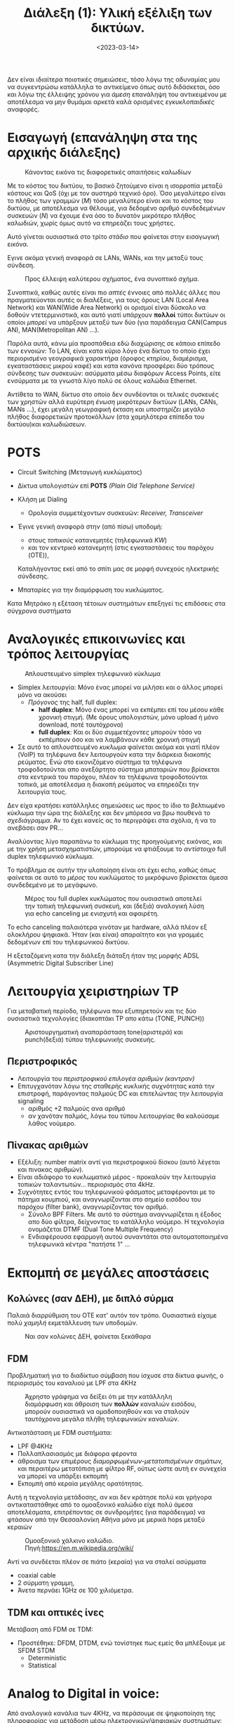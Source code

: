 #+TITLE: Διάλεξη (1): Υλική εξέλιξη των δικτύων.
#+FILETAGS: lecture
#+DATE: <2023-03-14>
#+FILETAGS: lecture
#+COURSE: CN1
#+INSTITUTION: A.U.Th

#+begin_note
Δεν είναι ιδιαίτερα ποιοτικές σημειώσεις, τόσο λόγω της αδυναμίας μου να
συγκεντρώσω κατάλληλα το αντικείμενο όπως αυτό διδάσκεται, όσο και λόγω της
έλλειψης χρόνου για /άμεση/ επανάληψη του αντικειμένου με αποτέλεσμα να μην
θυμάμαι αρκετά καλά ορισμένες /εγκυκλοπαιδικές/ αναφορές.
#+end_note

* Εισαγωγή (επανάληψη στα της αρχικής διάλεξης)
#+CAPTION: Κάνοντας εικόνα τις διαφορετικές απαιτήσεις καλωδίων
[[file:course_cn1_images/230327_2341_intro.png]]

Με το κόστος του δικτύου, το βασικό ζητούμενο είναι η ισορροπία μεταξύ κόστους
και QoS (όχι με τον αυστηρά τεχνικό όρο). Όσο μεγαλύτερο είναι το πλήθος των
γραμμών ($M$) τόσο μεγαλύτερο είναι και το κόστος του δικτύου, με αποτέλεσμα να
θέλουμε, για δεδομένο αριθμό συνδεδεμένων συσκευών ($N$) να έχουμε ένα όσο το
δυνατόν μικρότερο πλήθος καλωδιών, χωρίς όμως αυτό να επηρεάζει τους χρήστες.

Αυτό γίνεται ουσιαστικά στο τρίτο /στάδιο/ που φαίνεται στην εισαγωγική εικόνα.

Εγινε ακόμα γενική αναφορά σε LANs, WANs, και την μεταξύ τους σύνδεση.
#+CAPTION: Προς έλλειψη καλύτερου σχήματος, ένα συνοπτικό σχήμα.
[[file:course_cn1_images/230327_2350_lan-wan.png]]

Συνοπτικά, καθώς αυτές είναι πιο /απτές/ έννοιες από πολλές άλλες που
πραγματεύονται αυτές οι διαλέξεις, για τους όρους LAN (Local Area Network) και
WAN(Wide Area Network) οι ορισμοί είναι δύσκολο να δοθούν ντετερμινιστικά, και
αυτό γιατί υπάρχουν *πολλοί* τύποι δικτύων οι οποίοι /μπορεί/ να υπάρξουν μεταξύ των
δύο (για παράδειγμα CAN(Campus AN), MAN(Metropolitan AN) ...).

Παρόλα αυτά, κάνω μία προσπάθεια εδώ διαχώρισης σε κάποιο επίπεδο των εννοιών:
Το LAN, είναι κατα κύριο λόγο ένα δίκτυο το οποίο έχει περιορισμένο γεογραφικά
χαρακτήρα (όροφος κτηρίου, διαμέρισμα, εγκαταστάσεις μικρού καφέ) και κατα
κανόνα προσφέρει δύο τρόπους σύνδεσης των συσκευών: ασύρματα μέσω διαφόρων
Access Points, είτε ενσύρματα με τα γνωστά λίγο πολύ σε όλους καλώδια Ethernet.

Αντίθετα το WAN, δίκτυο στο οποίο δεν συνδέονται οι τελικές συσκευές των χρηστών
αλλά ευρύτερη /ένωση/ μικρότερων δικτύων (LANs, CANs, MANs ...), έχει μεγάλη
γεωγραφική έκταση και /υποστηρίζει/ μεγάλο πλήθος διαφορετικών προτοκόλλων (στα
χαμηλότερα επίπεδα του δικτύου)και καλωδιώσεων.


* POTS
- Circuit Switching (Μεταγωγή κυκλώματος)
- Δίκτυα υπολογιστών επί *POTS* /(Plain Old Telephone Service)/
- Κλήση με Dialing
  - Ορολογία συμμετέχοντων συσκευών: /Receiver, Transceiver/
- Έγινε γενική αναφορά στην (από πίσω) υποδομή:
  - στους /τοπικούς/ κατανεμητές (τηλεφωνικά /KW/)
  - και τον κεντρικό κατανεμητή (στις εγκαταστάσεις του παρόχου (OTE)),
  Καταλήγοντας εκεί από το σπίτι μας σε μορφή συνεχούς ηλεκτρικής σύνδεσης.

- Μπαταρίες για την διαμόρφωση του κυκλώματος. 

#+begin_note
Κατα Μητράκο η εξέταση τέτοιων συστημάτων επεξηγεί τις επιδόσεις στα σύγχρονα συστήματα
#+end_note

* Αναλογικές επικοινωνίες και τρόπος λειτουργίας
#+CAPTION: Απλουστευμένο simplex τηλεφωνικό κύκλωμα
[[file:course_cn1_images/230327_2232_aplo-pots-kykloma.png]]

- Simplex λειτουργία: Μόνο ένας μπορεί να μιλήσει και ο άλλος μπορεί μόνο να ακούσει
  - /Πρόγονος/ της half, full duplex:
    - *half duplex*: Μόνο ένας μπορεί να εκπέμπει επί του μέσου κάθε χρονική
      στιγμή. (Με όρους υπολογιστών, μόνο upload ή μόνο download, ποτέ ταυτόχρονα)
    - *full duplex*: Και οι δύο /συμμετέχοντες/ μπορούν τόσο να εκπέμπουν όσο και να
      λαμβάνουν κάθε χρονική στιγμή
- Σε αυτό το απλουστευμένο /κυκλωμα/ φαίνεται ακόμα και γιατί πλέον (VoIP) τα
  τηλέφωνα δεν λειτουργούν κατα την διάρκεια διακοπής ρεύματος. Ενώ στο
  εικονιζόμενο σύστημα τα τηλέφωνα τροφοδοτούνται απο ανεξάρτητο σύστημα
  μπαταριών που βρίσκεται στα κεντρικά του παρόχου, πλέον τα τηλέφωνα
  τροφοδοτούνται τοπικά, με αποτέλεσμα η διακοπή ρεύματος να επηρεάζει την
  λειτουργία τους.

#+begin_note
Δεν είχα κρατήσει κατάλληλες σημειώσεις ως προς το ίδιο το βελτιωμένο κύκλωμα
την ώρα της διάλεξης και δεν μπόρεσα να βρω πουθενά το /σχεδιάγραμμα/. Αν το έχει
κανείς ας το περιγράψει στα σχόλια, ή να το ανεβάσει σαν PR...
#+end_note

Αναλύοντας λίγο παραπάνω το κύκλωμα της προηγούμενης εικόνας, και με την χρήση
μετασχηματιστών, μπορούμε να φτιάξουμε το /αντίστοιχο/ full duplex τηλεφωνικό
κύκλωμα.

Το πρόβλημα σε αυτήν την υλοποίηση είναι οτι έχει echo, καθώς όπως φαίνεται σε
αυτό το /μέρος/ του κυκλώματος το μικρόφωνο βρίσκεται άμεσα συνδεδεμένο με το μεγάφωνο.

#+CAPTION: Μέρος του full duplex κυκλώματος που ουσιαστικά αποτελεί την τοπική τηλεφωνική συσκευή, και (δεξιά) αναλογική λύση για echo canceling με ενισχυτή και αφαιρέτη.
[[file:course_cn1_images/230327_2249_echo-and-echo-cancelling.png]]

Το echo canceling παλαιότερα γινόταν με hardware, αλλά πλέον εξ ολοκλήρου
ψηφιακά. Ήταν (και είναι) απαραίτητο και για γραμμές δεδομένων επί του
τηλεφωνικού δικτύου.

Η εξεταζόμενη κατα την διάλεξη διάταξη ήταν της μορφής ADSL (Asymmetric Digital
Subscriber Line)

* Λειτουργία χειριστηρίων TP
#+begin_note
Για μεταβατική περίοδο, τηλέφωνα που εξυπηρετούν και τις δύο ουσιαστικά
τεχνολογίες (διακοπτάκι TP απο κάτω (TONE, PUNCH))
#+end_note


#+CAPTION: Αριστουργηματική αναπαράσταση tone(αριστερά) και punch(δεξιά) τύπου τηλεφωνικής συσκευής.
[[file:course_cn1_images/230327_2256_tone-punch-models.png]]

** Περιστροφικός
- Λειτουργία του /περιστροφικού επιλογέα αριθμών (καντραν)/
- Επιτυγχανόταν λόγω της σταθερής κυκλικής συχνότητας κατά την επιστροφή,
  παράγοντας παλμούς DC και επιτελώντας την λειτουργία signaling
  - αριθμός +2 παλμούς ανα αριθμό
  - αν χανόταν παλμός, λόγω του τύπου λειτουργίας θα καλούσαμε λάθος νούμερο.

#+begin_comment
Υπήρξε μέσα στην τάξη /hands-on/ παράδειγμα τέτοιου χειριστηρίου για να δείξουμε
τον τρόπο λειτουργίας.
#+end_comment

** Πίνακας αριθμών
- Εξέλιξη: number matrix αντί για περιστροφικού δίσκου (αυτό λέγεται και πινακας
  αριθμών).
- Είναι αδιάφορο το κυκλωματικό μέρος - προκαλούν την λειτουργία τοπικών
  ταλαντωτών... περιορισμός στα 4kHz.
- Συχνότητες εντός του τηλεφωνικού φάσματος μεταφέρονται με το πάτημα κουμπιού,
  και αναγνωρίζονται στο σημείο εισόδου του παρόχου (filter bank),
  αναγνωρίζοντας τον αριθμό.
  - Σύνολο BPF Filters. Με αυτό το σύστημα αναγνωρίζεται η έξοδος απο δύο
    φίλτρα, δείχνοντας το κατάλληλο νούμερο. Η τεχνολογία ονομάζεται DTMF (Dual
    Tone Multiple Frequency)
  - Ενδιαφέρουσα εφαρμογή αυτού συναντάται στα αυτοματοποιημένα τηλεφωνικά
    κέντρα "πατήστε 1" ...


* Εκπομπή σε μεγάλες αποστάσεις


** Κολώνες (σαν ΔΕΗ), με διπλό σύρμα
Παλαιά διαρρύθμιση του ΟΤΕ κατ' αυτόν τον τρόπο. Ουσιαστικά είχαμε πολύ /χαμηλή/
εκμετάλλευση των υποδομών.

#+CAPTION: Ναι σαν κολώνες ΔΕΗ, φαίνεται ξεκάθαρα 
[[file:course_cn1_images/230327_2303_metafora-me-kalodia-enaeria.png]]

** FDM 
#+begin_note
Προβληματική για το διαδίκτυο σύμβαση που ίσχυσε στα δίκτυα φωνής, ο
περιορισμός του καναλιού με LPF στα 4KHz
#+end_note

#+CAPTION: Άχρηστο γράφημα να δείξει ότι με την κατάλληλη διαμόρφωση και άθροιση των *πολλών* καναλιών εισόδου, μπορούν ουσιαστικά να ομαδοποιηθούν και να σταλούν ταυτόχρονα μεγάλα πλήθη τηλεφωνικών καναλιών.
[[file:course_cn1_images/230327_2306_fdm-kai-rf-athroistes.png]]

Αντικατάσταση με FDM συστήματα:
- LPF @4KHz
- Πολλαπλασιασμός με διάφορα φέροντα
- άθροισμα των επιμέρους /διαμορφωμένων-μετατοπισμένων/ σημάτων, και περαιτέρω
    μετατόπιση με φίλτρο RF, ούτως ώστε αυτή εν συνεχεία να μπορεί να υπάρξει
    εκπομπή
- Εκπομπή από κεραία μεγάλης ορατότητας.

    
Αυτή η τεχνολογία μετάδοσης, αν και δεν κράτησε πολύ και γρήγορα αντικαταστάθηκε από το
ομοαξονικό καλώδιο είχε πολύ άμεσα αποτελέσματα, επιτρέποντας σε συνδρομήτες
(για παράδειγμα) να φτάσουν από την Θεσσαλονίκη Αθήνα μόνο με μερικά hops μεταξύ
κεραιών

#+CAPTION: Ομοαξονικό χάλκινο καλώδιο. Πηγή:https://en.m.wikipedia.org/wiki/
[[file:course_cn1_images/Coaxial_cable_cutaway.svg.png]]

Αντί να συνδέεται πλέον σε πιάτο (κεραία) για να σταλεί ασύρματα
- coaxial cable
- 2 σύρματη γραμμη,
- Άνετα περνάει 1GHz σε 100 χιλιόμετρα.

** TDM και οπτικές ίνες
Μετάβαση από FDM σε TDM:
- Προστέθηκε: DFDM, DTDM, ενώ τονίστηκε πως εμείς θα μπλέξουμε με SFDM STDM
  - Deterministic
  - Statistical

* Analog to Digital in voice:
Από αναλογικά κανάλια των 4KHz, να περάσουμε σε ψηφιοποίηση της πληροφορίας
για μετάδοση μέσω ηλεκτρονικών/ψηφιακών συστημάτων:

Ο Nyquist λέει ότι με τέτοια συχνότητα αναλογικού σήματος η συχνότητα
δειγματοληψίας θα πρέπει να είναι 2x4ksamples/sec, έτσι με κβάντιση της τάξης
των 8bits/sample, έχουμε ένα κατώτατο όριο μετάδοσης της τάξης των 64Kbps
- PCM voice channel

- Κανάλια επί ομοαξονικού καλωδίου, ανάγκη TDM σε αυτή την περίπτωση, έγινε απλή
  σχηματική αναπαράσταση.
- Διαμόρφωση του σήματος σε υποδιαιρέσεις του παλμού PCM

* Κλείνοντας
Και φτάσαμε μέχρι την οπτική ίνα, με μία απλή επεξήγηση της /φύσης/ της.
  - Grading - κυματοδήγηση κτλ κτλ

